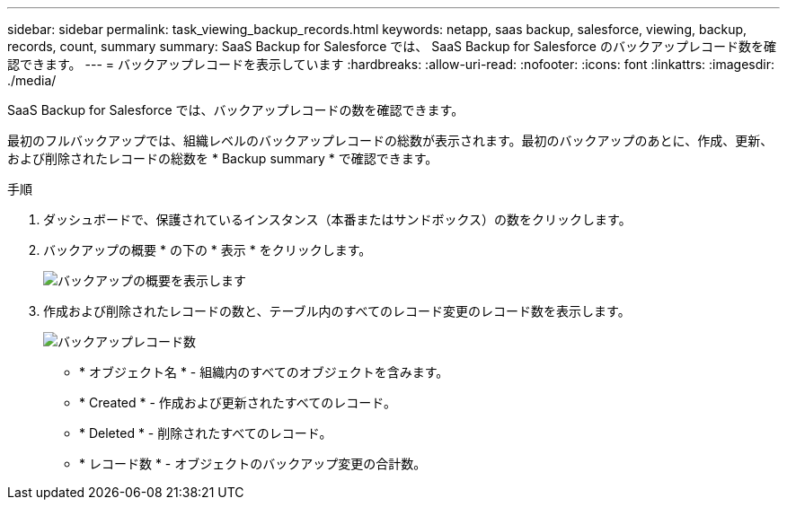---
sidebar: sidebar 
permalink: task_viewing_backup_records.html 
keywords: netapp, saas backup, salesforce, viewing, backup, records, count, summary 
summary: SaaS Backup for Salesforce では、 SaaS Backup for Salesforce のバックアップレコード数を確認できます。 
---
= バックアップレコードを表示しています
:hardbreaks:
:allow-uri-read: 
:nofooter: 
:icons: font
:linkattrs: 
:imagesdir: ./media/


[role="lead"]
SaaS Backup for Salesforce では、バックアップレコードの数を確認できます。

最初のフルバックアップでは、組織レベルのバックアップレコードの総数が表示されます。最初のバックアップのあとに、作成、更新、および削除されたレコードの総数を * Backup summary * で確認できます。

.手順
. ダッシュボードで、保護されているインスタンス（本番またはサンドボックス）の数をクリックします。
. バックアップの概要 * の下の * 表示 * をクリックします。
+
image:click_view_backup_summary.png["バックアップの概要を表示します"]

. 作成および削除されたレコードの数と、テーブル内のすべてのレコード変更のレコード数を表示します。
+
image:record_count.png["バックアップレコード数"]

+
** * オブジェクト名 * - 組織内のすべてのオブジェクトを含みます。
** * Created * - 作成および更新されたすべてのレコード。
** * Deleted * - 削除されたすべてのレコード。
** * レコード数 * - オブジェクトのバックアップ変更の合計数。



